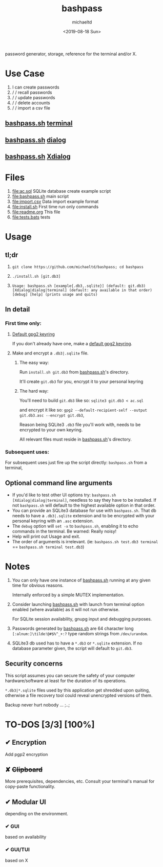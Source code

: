 #+title: bashpass
#+author: michaeltd
#+date: <2019-08-18 Sun>
#+description: password generator, storage, reference for the terminal and/or X.

password generator, storage, reference for the terminal and/or X.

* Use Case

1. I can create passwords
2. \slash \slash  recall passwords
3. \slash \slash  update passwords
4. \slash \slash  delete accounts
5. \slash \slash  import a csv file

** [[file:bashpass.sh][bashpass.sh]] [[file:assets/bp.png][terminal]]
[[file:assets/bp.png]]
** [[file:bashpass.sh][bashpass.sh]] [[file:assets/dp.png][dialog]]
[[file:assets/dp.png]]
** [[file:bashpass.sh][bashpass.sh]] [[file:assets/xp.png][Xdialog]]
[[file:assets/xp.png]]

* Files
1. [[file:ac.sql]]
   SQLite database create example script
2. [[file:bashpass.sh]]
   main script
3. [[file:import.csv]]
   Data import example format
4. [[file:install.sh]]
   First time run only commands
5. [[file:readme.org]]
   This file
6. [[file:tests.bats]]
   tests

* Usage

** tl;dr

1. ~git clone https://github.com/michaeltd/bashpass; cd bashpass~

2. ~./install.sh [git.db3]~

3. ~Usage: bashpass.sh [example{.db3,.sqlite}] (default: git.db3) [Xdialog|dialog|terminal] (default: any available in that order) [debug] [help] (prints usage and quits)~

** In detail

*** First time only:

**** [[https://www.gnupg.org/gph/en/manual/c14.html][Default gpg2 keyring]]

If you don't already have one, make a [[https://www.gnupg.org/gph/en/manual/c14.html][default gpg2 keyring]].

**** Make and encrypt a ~.db3|.sqlite~ file.

***** The easy way:

Run ~install.sh git.db3~ from [[file:bashpass.sh][bashpass.sh]]'s directory.

It'll create ~git.db3~ for you, encrypt it to your personal keyring

***** The hard way:

You'll need to build ~git.db3~ like so: ~sqlite3 git.db3 < ac.sql~

and encrypt it like so: ~gpg2 --default-recipient-self --output git.db3.asc --encrypt git.db3~,

Reason being SQLite3 ~.db3~ file you'll work with, needs to be encrypted to your own keyring.

All relevant files must reside in [[file:bashpass.sh][bashpass.sh]]'s directory.

*** Subsequent uses:

For subsequent uses just fire up the script directly: ~bashpass.sh~ from a terminal,

** Optional command line arguments

- If you'd like to test other UI options try: ~bashpass.sh [Xdialog|dialog|terminal]~, needless to say they have to be installed. If not ~bashpass.sh~ will default to the highest available option in that order.
- You can provide an SQLite3 database for use with ~bashpass.sh~. That db needs to have a ~.db3|.sqlite~ extension and to be encrypted with your personal keyring with an ~.asc~ extension.
- The ~debug~ option will ~set -x~ to ~bashpass.sh~, enabling it to echo commands in the terminal. Be warned: Really noisy!
- Help will print out Usage and exit.
- The order of arguments is irrelevant. (ie: ~bashpass.sh test.db3 terminal~ == ~bashpass.sh terminal test.db3~)

* Notes

 1. You can only have one instance of [[file:bashpass.sh][bashpass.sh]] running at any given time for obvious reasons.

    Internally enforced by a simple MUTEX implementation.

 2. Consider launching [[file:bashpass.sh][bashpass.sh]] with launch from terminal option enabled (where available) as it will not run otherwise.

    For SQLite session availability, gnupg input and debugging purposes.

 3. Passwords generated by [[file:bashpass.sh][bashpass.sh]] are 64 character long ~[:alnum:]\tilde!@#$%^_+:?~ type random strings from ~/dev/urandom~.

 4. SQLite3 db used has to have a ~*.db3~ or ~*.sqlite~ extension. If no database parameter given, the script will default to ~git.db3~.

** Security concerns

This script assumes you can secure the safety of your computer hardware/software at least for the duration of its operations.

~*.db3|*.sqlite~ files used by this application get shredded upon quiting, otherwise a file recovery tool could reveal unencrypted versions of them.

Backup never hurt nobody ... ;..;

* TO-DOS [3/3] [100%]

** ✔ Encryption
CLOSED: [2019-08-22 Thu 01:43]
Add pgp2 encryption

** ✘ +Clipboard+
CLOSED: [2019-08-22 Thu 01:43]
More prerequisites, dependencies, etc.
Consult your terminal's manual for copy-paste functionality.

** ✔ Modular UI
CLOSED: [2019-08-22 Thu 01:43]
depending on the environment.

*** ✔ GUI
CLOSED: [2019-08-22 Thu 01:44]
based on availability

*** ✔ GUI/TUI
CLOSED: [2019-08-22 Thu 01:44]
based on X
